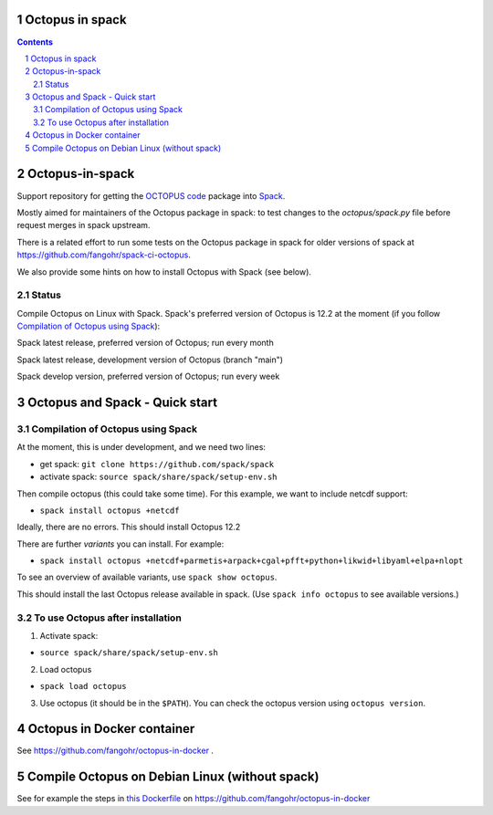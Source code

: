 


Octopus in spack
================

.. sectnum::

.. contents:: 

Octopus-in-spack
================

Support repository for getting the `OCTOPUS code <http://octopus-code.org>`__ package into
`Spack <http://spack.readthedocs.io>`__.

Mostly aimed for maintainers of the Octopus package in spack: to test changes to
the `octopus/spack.py` file before request merges in spack upstream.

There is a related effort to run some tests on the Octopus package in spack for older versions of spack at https://github.com/fangohr/spack-ci-octopus.

We also provide some hints on how to install Octopus with Spack (see below).

Status
------

Compile Octopus on Linux with Spack. Spack's preferred version of Octopus is 12.2 at the
moment (if you follow `Compilation of Octopus using Spack`_):

|spack-latest-octopus-stable| Spack latest release, preferred version of Octopus; run every month

|spack-latest-octopus-develop| Spack latest release, development version of Octopus (branch "main")


|spack-develop-octopus-stable| Spack develop version, preferred version of Octopus; run every week


Octopus and Spack - Quick start
===============================

Compilation of Octopus using Spack
----------------------------------

At the moment, this is under development, and we need two lines:

-  get spack: ``git clone https://github.com/spack/spack``
-  activate spack: ``source spack/share/spack/setup-env.sh``

Then compile octopus (this could take some time). For this example, we
want to include netcdf support:

-  ``spack install octopus +netcdf``

Ideally, there are no errors. This should install Octopus 12.2

There are further *variants* you can install. For example:

- ``spack install octopus +netcdf+parmetis+arpack+cgal+pfft+python+likwid+libyaml+elpa+nlopt``

To see an overview of available variants, use ``spack show octopus``.

This should install the last Octopus release available in spack. (Use ``spack info octopus`` to see available versions.)

To use Octopus after installation
---------------------------------

1. Activate spack:

-  ``source spack/share/spack/setup-env.sh``

2. Load octopus

-  ``spack load octopus``

3. Use octopus (it should be in the ``$PATH``). You can check the octopus version using ``octopus version``.


Octopus in Docker container
===========================

See https://github.com/fangohr/octopus-in-docker .


Compile Octopus on Debian Linux (without spack)
===============================================

See for example the steps in
`this Dockerfile <https://github.com/fangohr/octopus-in-docker/blob/main/Dockerfile>`__
on
https://github.com/fangohr/octopus-in-docker





.. |spack-latest-octopus-stable| image:: https://github.com/fangohr/octopus-in-spack/actions/workflows/spack-latest.yml/badge.svg
   :target: https://github.com/fangohr/octopus-in-spack/actions/workflows/spack-latest.yml

.. |spack-develop-octopus-stable| image:: https://github.com/fangohr/octopus-in-spack/actions/workflows/spack-develop.yml/badge.svg?branch=spack-develop
   :target: https://github.com/fangohr/octopus-in-spack/actions/workflows/spack-develop.yml

.. |spack-latest-octopus-develop| image:: https://github.com/fangohr/octopus-in-spack/actions/workflows/spack-latest-octopus-develop.yml/badge.svg
   :target: https://github.com/fangohr/octopus-in-spack/actions/workflows/spack-latestoctopus-develop.yml

